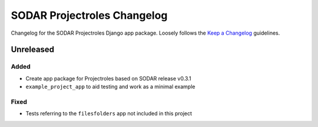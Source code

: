SODAR Projectroles Changelog
^^^^^^^^^^^^^^^^^^^^^^^^^^^^

Changelog for the SODAR Projectroles Django app package. Loosely follows the
`Keep a Changelog <http://keepachangelog.com/en/1.0.0/>`_ guidelines.


Unreleased
==========

Added
-----

- Create app package for Projectroles based on SODAR release v0.3.1
- ``example_project_app`` to aid testing and work as a minimal example


Fixed
-----

- Tests referring to the ``filesfolders`` app not included in this project

